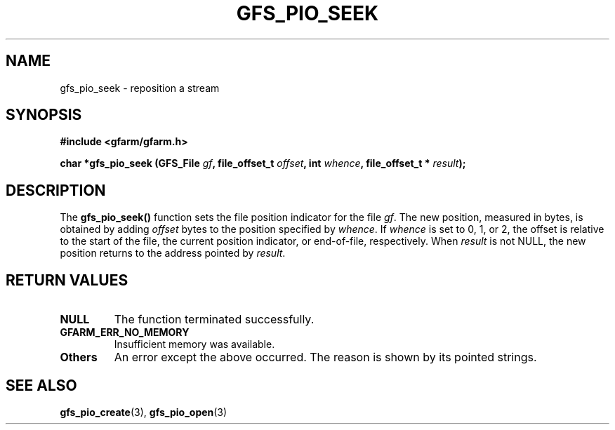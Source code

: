 .\" This manpage has been automatically generated by docbook2man 
.\" from a DocBook document.  This tool can be found at:
.\" <http://shell.ipoline.com/~elmert/comp/docbook2X/> 
.\" Please send any bug reports, improvements, comments, patches, 
.\" etc. to Steve Cheng <steve@ggi-project.org>.
.TH "GFS_PIO_SEEK" "3" "18 March 2003" "Gfarm" ""
.SH NAME
gfs_pio_seek \- reposition a stream
.SH SYNOPSIS
.sp
\fB#include <gfarm/gfarm.h>
.sp
char *gfs_pio_seek (GFS_File \fIgf\fB, file_offset_t \fIoffset\fB, int \fIwhence\fB, file_offset_t * \fIresult\fB);
\fR
.SH "DESCRIPTION"
.PP
The \fBgfs_pio_seek()\fR function sets the file position indicator for
the file \fIgf\fR.  The new position, measured in bytes, is obtained
by adding \fIoffset\fR bytes to the position specified by
\fIwhence\fR.  If \fIwhence\fR is set to 0, 1, or 2, the offset is
relative to the start of the file, the current position indicator, or
end-of-file, respectively.  When \fIresult\fR is not NULL, the new
position returns to the address pointed by \fIresult\fR.
.SH "RETURN VALUES"
.TP
\fBNULL\fR
The function terminated successfully.
.TP
\fBGFARM_ERR_NO_MEMORY\fR
Insufficient memory was available.
.TP
\fBOthers\fR
An error except the above occurred.  The reason is shown by its
pointed strings.
.SH "SEE ALSO"
.PP
\fBgfs_pio_create\fR(3),
\fBgfs_pio_open\fR(3)
